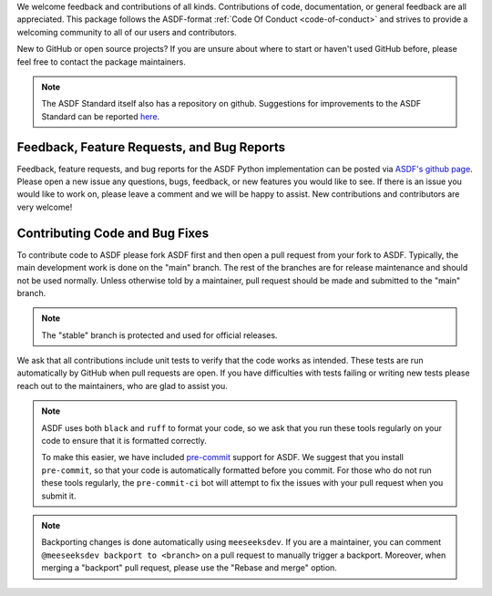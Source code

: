 We welcome feedback and contributions of all kinds. Contributions of code,
documentation, or general feedback are all appreciated. This package follows
the ASDF-format :ref:`Code Of Conduct <code-of-conduct>` and strives to provide a
welcoming community to all of our users and contributors.

New to GitHub or open source projects? If you are unsure about where to start or
haven't used GitHub before, please feel free to contact the package maintainers.

.. note::
    The ASDF Standard itself also has a repository on github. Suggestions for
    improvements to the ASDF Standard can be reported `here
    <https://github.com/asdf-format/asdf-standard>`_.

Feedback, Feature Requests, and Bug Reports
-------------------------------------------

Feedback, feature requests, and bug reports for the ASDF Python implementation
can be posted via `ASDF's github page <https://github.com/asdf-format/asdf>`_.
Please open a new issue any questions, bugs, feedback, or new features you would
like to see. If there is an issue you would like to work on, please leave a comment
and we will be happy to assist. New contributions and contributors are very welcome!

Contributing Code and Bug Fixes
-------------------------------

To contribute code to ASDF please fork ASDF first and then open a pull request
from your fork to ASDF. Typically, the main development work is done on the
"main" branch.  The rest of the branches are for release maintenance and should
not be used normally. Unless otherwise told by a maintainer, pull request should
be made and submitted to the "main" branch.

.. note::
    The "stable" branch is protected and used for official releases.

We ask that all contributions include unit tests to verify that the code works as
intended. These tests are run automatically by GitHub when pull requests are open.
If you have difficulties with tests failing or writing new tests please reach out
to the maintainers, who are glad to assist you.

.. note::
    ASDF uses both ``black`` and ``ruff`` to format your code, so we ask that
    you run these tools regularly on your code to ensure that it is formatted
    correctly.

    To make this easier, we have included `pre-commit <https://pre-commit.com/>`__
    support for ASDF. We suggest that you install ``pre-commit``, so that your
    code is automatically formatted before you commit. For those who do not run
    these tools regularly, the ``pre-commit-ci`` bot will attempt to fix the issues
    with your pull request when you submit it.

.. note::
    Backporting changes is done automatically using ``meeseeksdev``. If you are
    a maintainer, you can comment ``@meeseeksdev backport to <branch>`` on a pull
    request to manually trigger a backport. Moreover, when merging a "backport"
    pull request, please use the "Rebase and merge" option.
